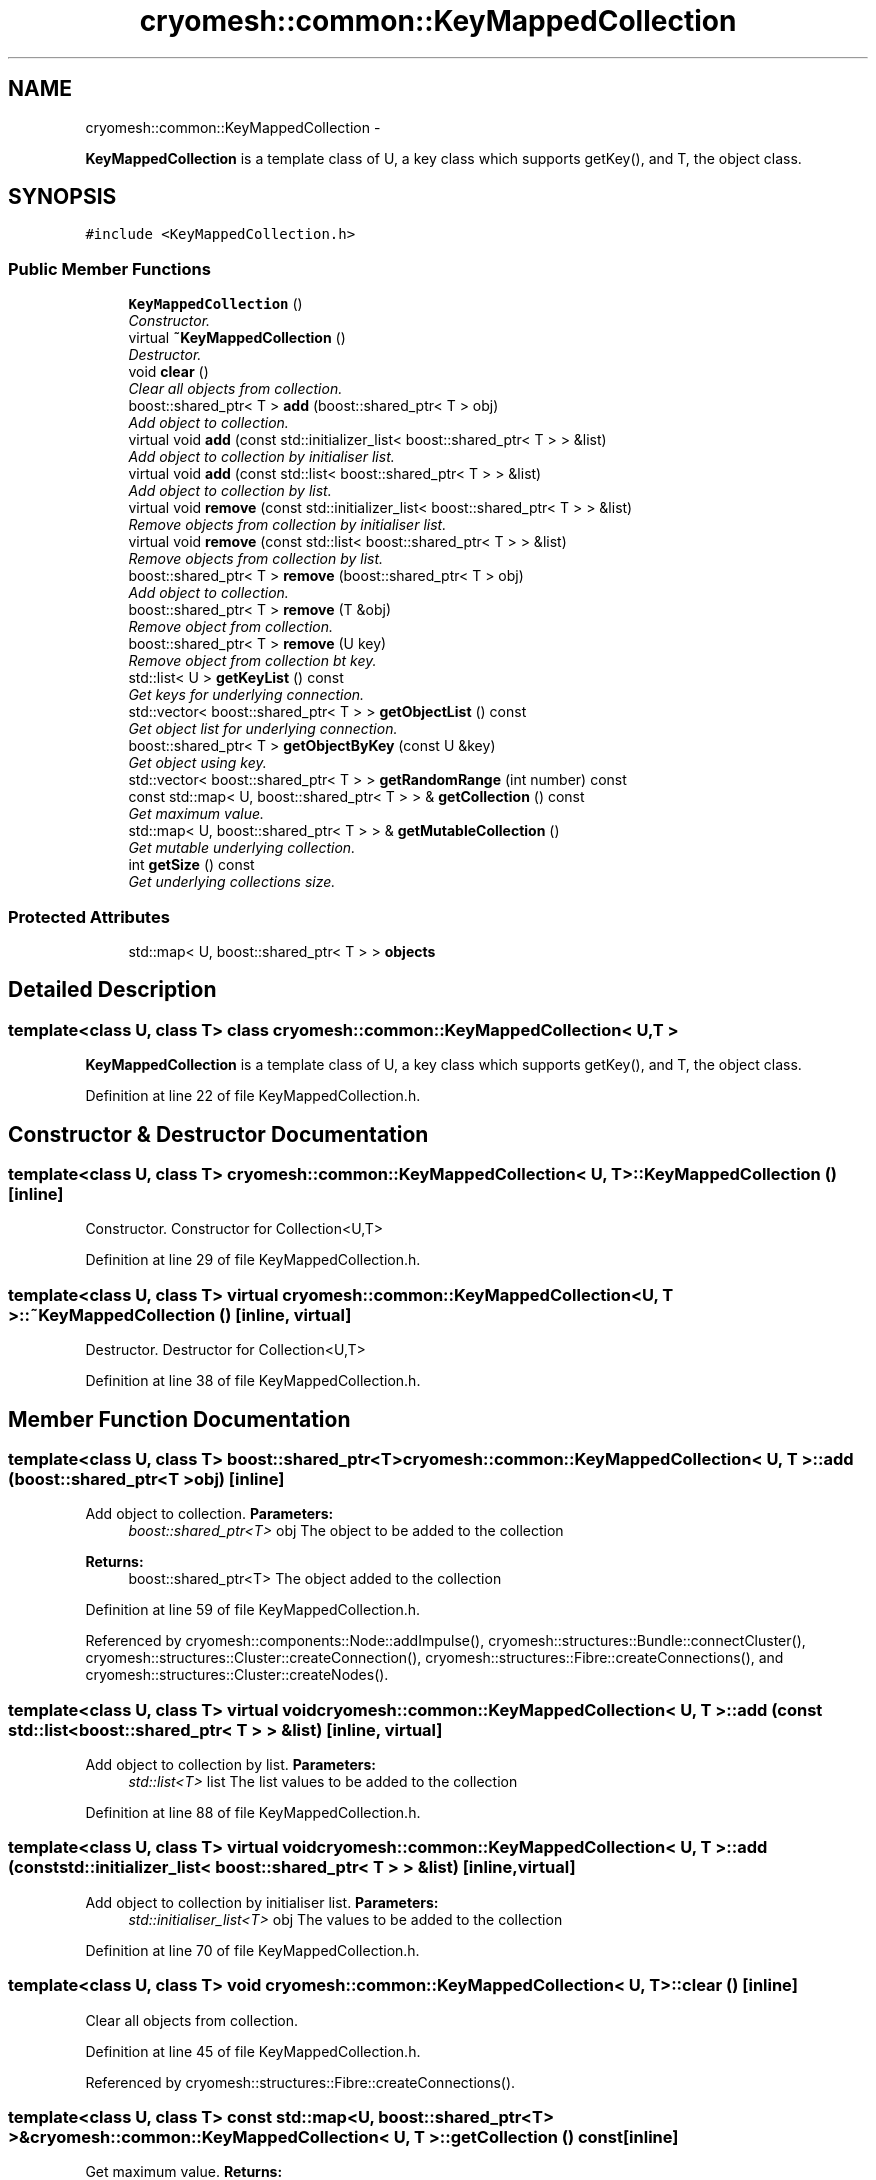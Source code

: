 .TH "cryomesh::common::KeyMappedCollection" 3 "Mon Mar 14 2011" "cryomesh" \" -*- nroff -*-
.ad l
.nh
.SH NAME
cryomesh::common::KeyMappedCollection \- 
.PP
\fBKeyMappedCollection\fP is a template class of U, a key class which supports getKey(), and T, the object class.  

.SH SYNOPSIS
.br
.PP
.PP
\fC#include <KeyMappedCollection.h>\fP
.SS "Public Member Functions"

.in +1c
.ti -1c
.RI "\fBKeyMappedCollection\fP ()"
.br
.RI "\fIConstructor. \fP"
.ti -1c
.RI "virtual \fB~KeyMappedCollection\fP ()"
.br
.RI "\fIDestructor. \fP"
.ti -1c
.RI "void \fBclear\fP ()"
.br
.RI "\fIClear all objects from collection. \fP"
.ti -1c
.RI "boost::shared_ptr< T > \fBadd\fP (boost::shared_ptr< T > obj)"
.br
.RI "\fIAdd object to collection. \fP"
.ti -1c
.RI "virtual void \fBadd\fP (const std::initializer_list< boost::shared_ptr< T > > &list)"
.br
.RI "\fIAdd object to collection by initialiser list. \fP"
.ti -1c
.RI "virtual void \fBadd\fP (const std::list< boost::shared_ptr< T > > &list)"
.br
.RI "\fIAdd object to collection by list. \fP"
.ti -1c
.RI "virtual void \fBremove\fP (const std::initializer_list< boost::shared_ptr< T > > &list)"
.br
.RI "\fIRemove objects from collection by initialiser list. \fP"
.ti -1c
.RI "virtual void \fBremove\fP (const std::list< boost::shared_ptr< T > > &list)"
.br
.RI "\fIRemove objects from collection by list. \fP"
.ti -1c
.RI "boost::shared_ptr< T > \fBremove\fP (boost::shared_ptr< T > obj)"
.br
.RI "\fIAdd object to collection. \fP"
.ti -1c
.RI "boost::shared_ptr< T > \fBremove\fP (T &obj)"
.br
.RI "\fIRemove object from collection. \fP"
.ti -1c
.RI "boost::shared_ptr< T > \fBremove\fP (U key)"
.br
.RI "\fIRemove object from collection bt key. \fP"
.ti -1c
.RI "std::list< U > \fBgetKeyList\fP () const "
.br
.RI "\fIGet keys for underlying connection. \fP"
.ti -1c
.RI "std::vector< boost::shared_ptr< T > > \fBgetObjectList\fP () const "
.br
.RI "\fIGet object list for underlying connection. \fP"
.ti -1c
.RI "boost::shared_ptr< T > \fBgetObjectByKey\fP (const U &key)"
.br
.RI "\fIGet object using key. \fP"
.ti -1c
.RI "std::vector< boost::shared_ptr< T > > \fBgetRandomRange\fP (int number) const "
.br
.ti -1c
.RI "const std::map< U, boost::shared_ptr< T > > & \fBgetCollection\fP () const "
.br
.RI "\fIGet maximum value. \fP"
.ti -1c
.RI "std::map< U, boost::shared_ptr< T > > & \fBgetMutableCollection\fP ()"
.br
.RI "\fIGet mutable underlying collection. \fP"
.ti -1c
.RI "int \fBgetSize\fP () const "
.br
.RI "\fIGet underlying collections size. \fP"
.in -1c
.SS "Protected Attributes"

.in +1c
.ti -1c
.RI "std::map< U, boost::shared_ptr< T > > \fBobjects\fP"
.br
.in -1c
.SH "Detailed Description"
.PP 

.SS "template<class U, class T> class cryomesh::common::KeyMappedCollection< U, T >"
\fBKeyMappedCollection\fP is a template class of U, a key class which supports getKey(), and T, the object class. 
.PP
Definition at line 22 of file KeyMappedCollection.h.
.SH "Constructor & Destructor Documentation"
.PP 
.SS "template<class U, class T> \fBcryomesh::common::KeyMappedCollection\fP< U, T >::\fBKeyMappedCollection\fP ()\fC [inline]\fP"
.PP
Constructor. Constructor for Collection<U,T> 
.PP
Definition at line 29 of file KeyMappedCollection.h.
.SS "template<class U, class T> virtual \fBcryomesh::common::KeyMappedCollection\fP< U, T >::~\fBKeyMappedCollection\fP ()\fC [inline, virtual]\fP"
.PP
Destructor. Destructor for Collection<U,T> 
.PP
Definition at line 38 of file KeyMappedCollection.h.
.SH "Member Function Documentation"
.PP 
.SS "template<class U, class T> boost::shared_ptr<T> \fBcryomesh::common::KeyMappedCollection\fP< U, T >::add (boost::shared_ptr< T >obj)\fC [inline]\fP"
.PP
Add object to collection. \fBParameters:\fP
.RS 4
\fIboost::shared_ptr<T>\fP obj The object to be added to the collection
.RE
.PP
\fBReturns:\fP
.RS 4
boost::shared_ptr<T> The object added to the collection 
.RE
.PP

.PP
Definition at line 59 of file KeyMappedCollection.h.
.PP
Referenced by cryomesh::components::Node::addImpulse(), cryomesh::structures::Bundle::connectCluster(), cryomesh::structures::Cluster::createConnection(), cryomesh::structures::Fibre::createConnections(), and cryomesh::structures::Cluster::createNodes().
.SS "template<class U, class T> virtual void \fBcryomesh::common::KeyMappedCollection\fP< U, T >::add (const std::list< boost::shared_ptr< T > > &list)\fC [inline, virtual]\fP"
.PP
Add object to collection by list. \fBParameters:\fP
.RS 4
\fIstd::list<T>\fP list The list values to be added to the collection 
.RE
.PP

.PP
Definition at line 88 of file KeyMappedCollection.h.
.SS "template<class U, class T> virtual void \fBcryomesh::common::KeyMappedCollection\fP< U, T >::add (const std::initializer_list< boost::shared_ptr< T > > &list)\fC [inline, virtual]\fP"
.PP
Add object to collection by initialiser list. \fBParameters:\fP
.RS 4
\fIstd::initialiser_list<T>\fP obj The values to be added to the collection 
.RE
.PP

.PP
Definition at line 70 of file KeyMappedCollection.h.
.SS "template<class U, class T> void \fBcryomesh::common::KeyMappedCollection\fP< U, T >::clear ()\fC [inline]\fP"
.PP
Clear all objects from collection. 
.PP
Definition at line 45 of file KeyMappedCollection.h.
.PP
Referenced by cryomesh::structures::Fibre::createConnections().
.SS "template<class U, class T> const std::map<U, boost::shared_ptr<T> >& \fBcryomesh::common::KeyMappedCollection\fP< U, T >::getCollection () const\fC [inline]\fP"
.PP
Get maximum value. \fBReturns:\fP
.RS 4
T The maximum value Get underlying collection
.PP
const std::map<U, boost::shared_ptr<T> > & The collection 
.RE
.PP

.PP
Definition at line 309 of file KeyMappedCollection.h.
.PP
Referenced by cryomesh::structures::Cluster::getConnections(), cryomesh::structures::Cluster::getNodes(), cryomesh::components::ImpulseCollection::operator+=(), cryomesh::components::operator<<(), cryomesh::components::ImpulseCollection::operator=(), and cryomesh::components::ImpulseCollection::operator==().
.SS "template<class U, class T> std::list<U> \fBcryomesh::common::KeyMappedCollection\fP< U, T >::getKeyList () const\fC [inline]\fP"
.PP
Get keys for underlying connection. \fBReturns:\fP
.RS 4
std::list<U> The list of keys 
.RE
.PP

.PP
Definition at line 208 of file KeyMappedCollection.h.
.SS "template<class U, class T> std::map<U, boost::shared_ptr<T> >& \fBcryomesh::common::KeyMappedCollection\fP< U, T >::getMutableCollection ()\fC [inline]\fP"
.PP
Get mutable underlying collection. \fBReturns:\fP
.RS 4
const std::map<U, boost::shared_ptr<T> > & The mutable collection 
.RE
.PP

.PP
Definition at line 319 of file KeyMappedCollection.h.
.PP
Referenced by cryomesh::structures::Fibre::connectAllConnections(), cryomesh::structures::Fibre::disconnectAllConnections(), cryomesh::structures::Fibre::trigger(), and cryomesh::structures::Cluster::updateConnectivity().
.SS "template<class U, class T> boost::shared_ptr<T> \fBcryomesh::common::KeyMappedCollection\fP< U, T >::getObjectByKey (const U &key)\fC [inline]\fP"
.PP
Get object using key. \fBParameters:\fP
.RS 4
\fIU\fP key Key to search for 
.RE
.PP
\fBReturns:\fP
.RS 4
boost::shared_ptr<T> The found object 
.RE
.PP

.PP
Definition at line 250 of file KeyMappedCollection.h.
.PP
Referenced by cryomesh::structures::Bundle::connectCluster().
.SS "template<class U, class T> std::vector<boost::shared_ptr<T> > \fBcryomesh::common::KeyMappedCollection\fP< U, T >::getObjectList () const\fC [inline]\fP"
.PP
Get object list for underlying connection. \fBReturns:\fP
.RS 4
std::list<U> The list of object values 
.RE
.PP

.PP
Definition at line 228 of file KeyMappedCollection.h.
.PP
Referenced by cryomesh::common::KeyMappedCollection< boost::uuids::uuid, Fibre >::getRandomRange(), and cryomesh::structures::Cluster::updateConnectivity().
.SS "template<class U, class T> std::vector<boost::shared_ptr<T> > \fBcryomesh::common::KeyMappedCollection\fP< U, T >::getRandomRange (intnumber) const\fC [inline]\fP"
.PP
Definition at line 261 of file KeyMappedCollection.h.
.SS "template<class U, class T> int \fBcryomesh::common::KeyMappedCollection\fP< U, T >::getSize () const\fC [inline]\fP"
.PP
Get underlying collections size. \fBReturns:\fP
.RS 4
int The collections size 
.RE
.PP

.PP
Definition at line 329 of file KeyMappedCollection.h.
.PP
Referenced by cryomesh::structures::Fibre::connectAllConnections(), cryomesh::structures::Fibre::getWidth(), cryomesh::structures::operator<<(), and cryomesh::structures::Fibre::trigger().
.SS "template<class U, class T> boost::shared_ptr<T> \fBcryomesh::common::KeyMappedCollection\fP< U, T >::remove (boost::shared_ptr< T >obj)\fC [inline]\fP"
.PP
Add object to collection. \fBParameters:\fP
.RS 4
\fIT\fP & refobj The object to be added to the collection
.RE
.PP
\fBReturns:\fP
.RS 4
boost::shared_ptr<T> The object added to the collection
.RE
.PP
boost::shared_ptr<T> add(T & refobj) { boost::shared_ptr<T> obj = boost::shared_ptr<T>(&refobj); objects[obj->getKey()] = obj; return objects.find(obj->getKey())->second; } Remove object from collection
.PP
\fBParameters:\fP
.RS 4
\fIboost::shared_ptr<T>\fP obj The object to be removed from the collection
.RE
.PP
\fBReturns:\fP
.RS 4
boost::shared_ptr<T> The object removed from the collection 
.RE
.PP

.PP
Definition at line 163 of file KeyMappedCollection.h.
.SS "template<class U, class T> virtual void \fBcryomesh::common::KeyMappedCollection\fP< U, T >::remove (const std::list< boost::shared_ptr< T > > &list)\fC [inline, virtual]\fP"
.PP
Remove objects from collection by list. \fBParameters:\fP
.RS 4
\fIstd::list<T>\fP list The list values to be removed to the collection 
.RE
.PP

.PP
Definition at line 124 of file KeyMappedCollection.h.
.SS "template<class U, class T> boost::shared_ptr<T> \fBcryomesh::common::KeyMappedCollection\fP< U, T >::remove (Ukey)\fC [inline]\fP"
.PP
Remove object from collection bt key. \fBParameters:\fP
.RS 4
\fIU\fP key The ey of the object to be removed from the collection
.RE
.PP
\fBReturns:\fP
.RS 4
boost::shared_ptr<T> The object removed from the collection 
.RE
.PP

.PP
Definition at line 191 of file KeyMappedCollection.h.
.SS "template<class U, class T> boost::shared_ptr<T> \fBcryomesh::common::KeyMappedCollection\fP< U, T >::remove (T &obj)\fC [inline]\fP"
.PP
Remove object from collection. \fBParameters:\fP
.RS 4
\fIT\fP & obj The object to be removed from the collection
.RE
.PP
\fBReturns:\fP
.RS 4
boost::shared_ptr<T> The object removed from the collection 
.RE
.PP

.PP
Definition at line 177 of file KeyMappedCollection.h.
.SS "template<class U, class T> virtual void \fBcryomesh::common::KeyMappedCollection\fP< U, T >::remove (const std::initializer_list< boost::shared_ptr< T > > &list)\fC [inline, virtual]\fP"
.PP
Remove objects from collection by initialiser list. \fBParameters:\fP
.RS 4
\fIstd::initialiser_list<T>\fP obj The values to be removed from the collection 
.RE
.PP

.PP
Definition at line 106 of file KeyMappedCollection.h.
.SH "Member Data Documentation"
.PP 
.SS "template<class U, class T> std::map<U, boost::shared_ptr<T> > \fBcryomesh::common::KeyMappedCollection\fP< U, T >::\fBobjects\fP\fC [protected]\fP"
.PP
Definition at line 339 of file KeyMappedCollection.h.
.PP
Referenced by cryomesh::common::KeyMappedCollection< boost::uuids::uuid, Fibre >::add(), cryomesh::common::KeyMappedCollection< boost::uuids::uuid, Fibre >::clear(), cryomesh::common::KeyMappedCollection< boost::uuids::uuid, Fibre >::getCollection(), cryomesh::common::KeyMappedCollection< boost::uuids::uuid, Fibre >::getKeyList(), cryomesh::common::KeyMappedCollection< boost::uuids::uuid, Fibre >::getMutableCollection(), cryomesh::common::KeyMappedCollection< boost::uuids::uuid, Fibre >::getObjectByKey(), cryomesh::common::KeyMappedCollection< boost::uuids::uuid, Fibre >::getObjectList(), cryomesh::common::KeyMappedCollection< boost::uuids::uuid, Fibre >::getSize(), and cryomesh::common::KeyMappedCollection< boost::uuids::uuid, Fibre >::remove().

.SH "Author"
.PP 
Generated automatically by Doxygen for cryomesh from the source code.
